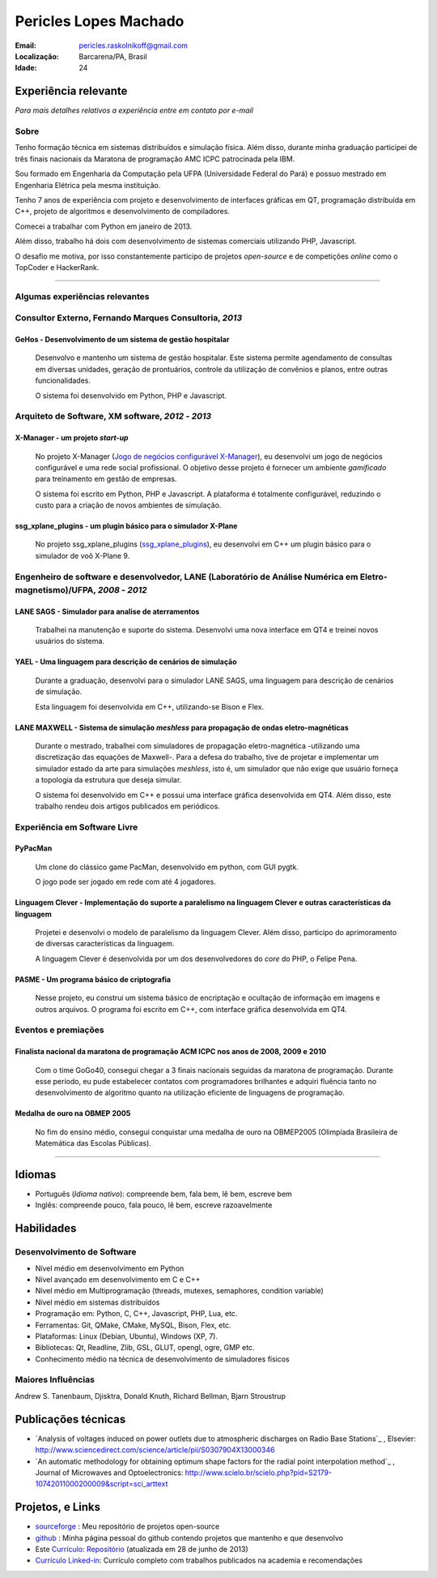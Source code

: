 Pericles Lopes Machado
========================

:Email: pericles.raskolnikoff@gmail.com
:Localização: Barcarena/PA, Brasil
:Idade: 24

Experiência relevante
---------------------
*Para mais detalhes relativos a experiência entre em contato por e-mail*

Sobre
~~~~~

Tenho formação técnica em sistemas distribuídos e simulação física. Além disso, durante minha graduação participei de três finais nacionais da Maratona de programação AMC ICPC patrocinada pela IBM.

Sou formado em Engenharia da Computação pela UFPA (Universidade Federal do Pará) e possuo mestrado em Engenharia Elétrica pela mesma instituição.

Tenho 7 anos de experiência com projeto e desenvolvimento de interfaces gráficas em QT, programação distribuída em C++, projeto de algoritmos e desenvolvimento de compiladores.

Comecei a trabalhar com Python em janeiro de 2013.

Além disso, trabalho há dois com desenvolvimento de sistemas comerciais utilizando PHP, Javascript.

O desafio me motiva, por isso constantemente participo de projetos *open-source* e de competições *online* como o TopCoder e HackerRank.

_______



Algumas experiências relevantes
~~~~~~~~~~~~~~~~~~~~~~~~~~~~~~~


Consultor Externo, Fernando Marques Consultoria, *2013*
~~~~~~~~~~~~~~~~~~~~~~~~~~~~~~~~~~~~~~~~~~~~~~~~~~~~~~~~~~~~~~~~~~~~~~~~~~~~~~~~

GeHos - Desenvolvimento de um sistema de gestão hospitalar
___________________________________________________________
  Desenvolvo e mantenho  um sistema de gestão hospitalar. Este sistema permite agendamento de consultas em diversas unidades, geração de prontuários, controle da utilização de convênios e planos, entre outras funcionalidades.

  O sistema foi desenvolvido em Python, PHP e Javascript. 


Arquiteto de Software, XM software, *2012* - *2013*
~~~~~~~~~~~~~~~~~~~~~~~~~~~~~~~~~~~~~~~~~~~~~~~~~~~~~~~~~~~~~~~~~~~~~~~~~~~~~~~~


X-Manager - um projeto *start-up*
__________________________________
  No projeto X-Manager (`Jogo de negócios configurável X-Manager`_), eu desenvolvi um jogo de negócios configurável e uma rede social profissional. O objetivo desse projeto é fornecer um ambiente *gamificado* para treinamento em gestão de empresas.

  O sistema foi escrito em Python, PHP e Javascript. A plataforma é totalmente configurável, reduzindo o custo para a criação de novos ambientes de simulação.


ssg_xplane_plugins - um plugin básico para o simulador X-Plane
_______________________________________________________________
  No projeto ssg_xplane_plugins (`ssg_xplane_plugins`_), eu desenvolvi em C++ um plugin básico para o simulador de voô X-Plane 9. 


Engenheiro de software e desenvolvedor, LANE (Laboratório de Análise Numérica em Eletro-magnetismo)/UFPA, *2008* - *2012*
~~~~~~~~~~~~~~~~~~~~~~~~~~~~~~~~~~~~~~~~~~~~~~~~~~~~~~~~~~~~~~~~~~~~~~~~~~~~~~~~~~~~~~~~~~~~~~~~~~~~~~~~~~~~~~~~~~~~~~~~~~

LANE SAGS - Simulador para analise de aterramentos
__________________________________________________
  Trabalhei na manutenção e suporte do sistema. Desenvolvi uma nova interface em QT4 e treinei novos usuários do sistema.
  

YAEL - Uma linguagem para descrição de cenários de simulação
_____________________________________________________________
  Durante a graduação, desenvolvi para o simulador LANE SAGS, uma linguagem para descrição de cenários de simulação.

  Esta linguagem foi desenvolvida em C++, utilizando-se Bison e Flex.



LANE MAXWELL - Sistema de simulação *meshless* para propagação de ondas eletro-magnéticas
__________________________________________________________________________________________
  Durante o mestrado, trabalhei com simuladores de propagação eletro-magnética -utilizando uma discretização das equações de Maxwell-. Para a defesa do trabalho, tive de projetar e implementar um simulador estado da arte para simulações *meshless*, isto é, um simulador que não exige que usuário forneça a topologia da estrutura que deseja simular.

  O sistema foi desenvolvido em C++ e possui uma interface gráfica desenvolvida em QT4. Além disso, este trabalho rendeu dois artigos publicados em periódicos.


Experiência em Software Livre
~~~~~~~~~~~~~~~~~~~~~~~

PyPacMan
________
  Um clone do clássico game PacMan, desenvolvido em python, com GUI pygtk.
  
  O jogo pode ser jogado em rede com até 4 jogadores.


Linguagem Clever - Implementação do suporte a paralelismo na linguagem Clever e outras características da linguagem
____________________________________________________________________________________________________________________
  Projetei e desenvolvi o modelo de paralelismo da linguagem Clever. Além disso, participo do aprimoramento de diversas características da linguagem.

  A linguagem Clever é desenvolvida por um dos desenvolvedores do *core* do PHP, o Felipe Pena.




PASME - Um programa básico de criptografia
___________________________________________
  Nesse projeto, eu construi um sistema básico de encriptação e ocultação de informação em imagens e outros arquivos. O programa foi escrito em C++, com interface gráfica desenvolvida em QT4.



Eventos e premiações
~~~~~~~~~~~~~~~~~~~~


Finalista nacional da maratona de programação ACM ICPC nos anos de 2008, 2009 e 2010 
____________________________________________________________________________________
  Com o time GoGo40, consegui chegar a 3 finais nacionais seguidas da maratona de programação. Durante esse período, eu pude estabelecer contatos com programadores brilhantes e adquiri fluência tanto no desenvolvimento de algoritmo quanto na utilização eficiente de linguagens de programação.


Medalha de ouro na OBMEP 2005
______________________________
  No fim do ensino médio, consegui conquistar uma medalha de ouro na OBMEP2005 (Olimpíada Brasileira de Matemática das Escolas Públicas).



===============

Idiomas
-------
- Português (*Idioma nativo*): compreende bem, fala bem, lê bem, escreve bem
- Inglês: compreende pouco, fala pouco, lê bem, escreve razoavelmente

Habilidades
-----------

Desenvolvimento de Software
~~~~~~~~~~~~~~~~~~~~~~~~~~~
- Nível médio em desenvolvimento em Python
- Nível avançado em desenvolvimento em C e C++
- Nível médio em Multiprogramação (threads, mutexes, semaphores, condition variable)
- Nível médio em sistemas distribuídos
- Programação em: Python, C, C++, Javascript, PHP, Lua, etc.
- Ferramentas: Git, QMake, CMake, MySQL, Bison, Flex, etc.
- Plataformas: Linux (Debian, Ubuntu),  Windows (XP, 7).
- Bibliotecas: Qt, Readline, Zlib, GSL, GLUT, opengl, ogre, GMP etc.
- Conhecimento médio na técnica de desenvolvimento de simuladores físicos

Maiores Influências
~~~~~~~~~~~~~~~~~~~~
Andrew S. Tanenbaum, Djisktra, Donald Knuth, Richard Bellman, Bjarn Stroustrup


Publicações técnicas
----------------------
- `Analysis of voltages induced on power outlets due to atmospheric discharges on Radio Base Stations`_ , Elsevier: http://www.sciencedirect.com/science/article/pii/S0307904X13000346
- `An automatic methodology for obtaining optimum shape factors for the radial point interpolation method`_ , Journal of Microwaves and Optoelectronics: http://www.scielo.br/scielo.php?pid=S2179-10742011000200009&script=sci_arttext


Projetos, e Links
------------------------------
- `sourceforge`_ : Meu repositório de projetos open-source
- `github`_ : Minha página pessoal do github contendo projetos que mantenho e que desenvolvo
- Este `Currículo`_: `Repositório`_ (atualizada em 28 de junho de 2013)
- `Currículo Linked-in`_: Currículo completo com trabalhos publicados na academia e recomendações

.. _`sourceforge`: https://sourceforge.net/users/periclesmachado
.. _`github`: https://github.com/gogo40
.. _`Currículo`: https://github.com/gogo40/resume/blob/master/resume-pt_br.rst
.. _`Repositório`: https://github.com/gogo40/resume
.. _`Currículo Linked-in`: http://www.linkedin.com/profile/view?id=91897412
.. _`Sistema de gestão hospitalar GeHos`: periclesmachado.com/cliente/fernando_marques/gehos1.0
.. _`Jogo de negócios configurável X-Manager`: http://xmanager.co/novo/
.. _`ssg_xplane_plugins`: https://github.com/gogo40/ssg_xplane_plugins

